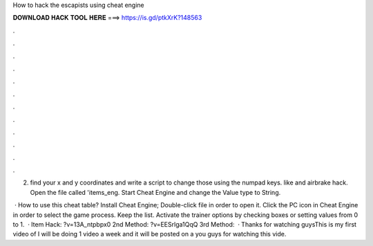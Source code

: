 How to hack the escapists using cheat engine



𝐃𝐎𝐖𝐍𝐋𝐎𝐀𝐃 𝐇𝐀𝐂𝐊 𝐓𝐎𝐎𝐋 𝐇𝐄𝐑𝐄 ===> https://is.gd/ptkXrK?148563



.



.



.



.



.



.



.



.



.



.



.



.

2. find your x and y coordinates and write a script to change those using the numpad keys. like and airbrake hack. Open the file called 'items_eng. Start Cheat Engine and change the Value type to String.

 · How to use this cheat table? Install Cheat Engine; Double-click  file in order to open it. Click the PC icon in Cheat Engine in order to select the game process. Keep the list. Activate the trainer options by checking boxes or setting values from 0 to 1.  · Item Hack: ?v=13A_ntpbpx0 2nd Method: ?v=EESrlga1QqQ 3rd Method:   · Thanks for watching guysThis is my first video of I will be doing 1 video a week and it will be posted on a  you guys for watching this vide.
